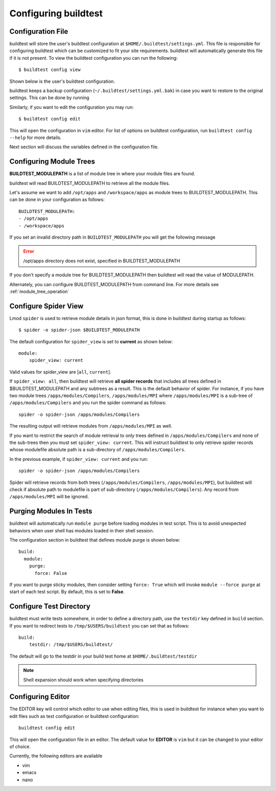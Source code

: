 .. _configuring_buildtest:

Configuring buildtest
======================


Configuration File
--------------------

buildtest will store the user's buildtest configuration at ``$HOME/.buildtest/settings.yml``. This file is responsible for
configuring buildtest which can be customized to fit your site requirements. buildtest will automatically
generate this file if it is not present. To view the buildtest configuration you can run the following::

    $ buildtest config view

Shown below is the user's buildtest configuration.

.. program-output:: cat docgen/buildtest_config_view.txt

buildtest keeps a backup configuration (``~/.buildtest/settings.yml.bak``) in case you want to restore to
the original settings. This can be done by running

.. program-output:: cat docgen/buildtest_config_restore.txt

Similarly, if you want to edit the configuration you may run::

    $ buildtest config edit

This will open the configuration in ``vim`` editor. For list of options on buildtest configuration, run
``buildtest config --help`` for more details.


Next section will discuss the variables defined in the configuration file.


Configuring Module Trees
--------------------------

**BUILDTEST_MODULEPATH** is a list of module tree in where your module files are found.

buildtest will read BUILDTEST_MODULEPATH to retrieve all the module files.

Let's assume we want to add ``/opt/apps`` and ``/workspace/apps`` as module trees to BUILDTEST_MODULEPATH. This can
be done in your configuration as follows::

	BUILDTEST_MODULEPATH:
        - /opt/apps
        - /workspace/apps

If you set an invalid directory path in ``BUILDTEST_MODULEPATH`` you will get
the following message

.. Error::
    /opt/apps directory does not exist, specified in BUILDTEST_MODULEPATH


If you don't specify a module tree for BUILDTEST_MODULEPATH then buildtest
will read the value of MODULEPATH.

Alternately, you can configure BUILDTEST_MODULEPATH from command line. For more details see :ref:`module_tree_operation`

.. _configuring_spider:

Configure Spider View
---------------------

Lmod ``spider`` is used to retrieve module details in json format, this is done in buildtest during startup as follows::

    $ spider -o spider-json $BUILDTEST_MODULEPATH

The default configuration for ``spider_view`` is set to **current**  as shown below::

    module:
        spider_view: current

Valid values for spider_view are [``all``, ``current``].

If ``spider_view: all``, then buildtest will retrieve **all spider records** that includes all trees defined in
$BUILDTEST_MODULEPATH and any subtrees as a result. This is the default behavior of spider. For instance, if you have
two module trees ``/apps/modules/Compilers``, ``/apps/modules/MPI`` where ``/apps/modules/MPI`` is a sub-tree of
``/apps/modules/Compilers`` and you run the spider command as follows::

    spider -o spider-json /apps/modules/Compilers

The resulting output will retrieve modules from ``/apps/modules/MPI`` as well.

If you want to restrict the search of module retrieval to only trees defined in ``/apps/modules/Compilers`` and none of the
sub-trees then you must set ``spider_view: current``. This will instruct buildtest to only retrieve spider
records whose modulefile absolute path is a sub-directory of ``/apps/modules/Compilers``.

In the previous example, if ``spider_view: current`` and you run::

    spider -o spider-json /apps/modules/Compilers

Spider will retrieve records from both trees (``/apps/modules/Compilers``, ``/apps/modules/MPI``), but buildtest will
check if absolute path to modulefile is part of sub-directory (``/apps/modules/Compilers``). Any record from ``/apps/modules/MPI``
will be ignored.

Purging Modules In Tests
--------------------------

buildtest will automatically run ``module purge`` before loading modules in test
script. This is to avoid unexpected behaviors when user shell has modules
loaded in their shell session.

The configuration section in buildtest that defines module purge is shown below::

    build:
      module:
        purge:
          force: False

If you want to purge sticky modules, then consider setting ``force: True`` which will
invoke ``module --force purge`` at start of each test script. By default, this
is set to **False**.

Configure Test Directory
--------------------------

buildtest must write tests somewhere, in order to define a directory path, use the ``testdir`` key defined in ``build``
section. If you want to redirect tests to ``/tmp/$USERS/buildtest`` you can set that as follows::

    build:
        testdir: /tmp/$USERS/buildtest/


The default will go to the testdir in your build test home at ``$HOME/.buildtest/testdir``

.. Note:: Shell expansion should work when specifying directories

Configuring Editor
-------------------

The EDITOR key will control which editor to use when editing files, this is used
in buildtest for instance when you want to edit files such as test configuration or
buildtest configuration::

    buildtest config edit

This will open the configuration file in an editor. The default value for **EDITOR** is
``vim`` but it can be changed to your editor of choice.

Currently, the following editors are available

- vim
- emacs
- nano


